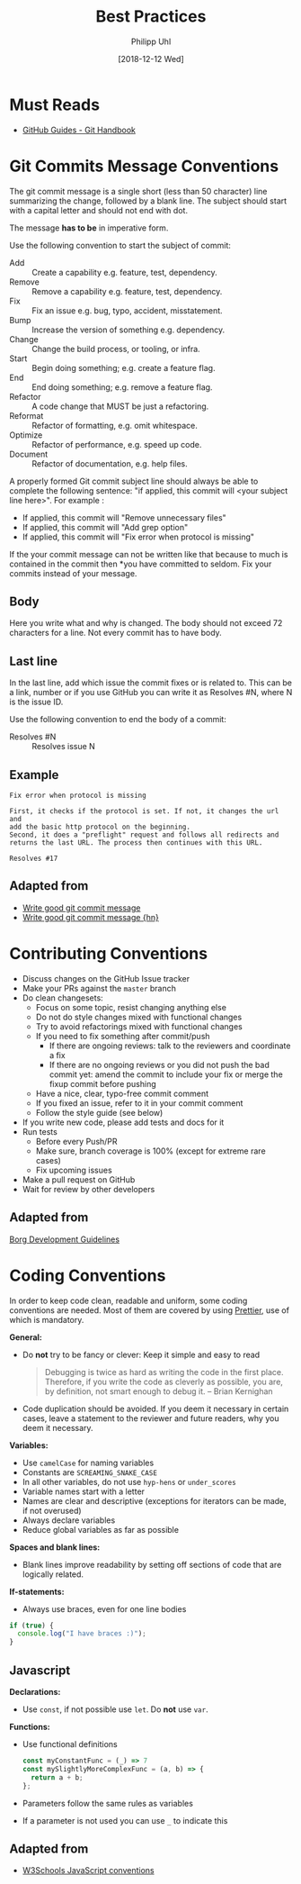 #+TITLE: Best Practices
#+DATE: [2018-12-12 Wed]
#+AUTHOR: Philipp Uhl

* Must Reads

- [[https://guides.github.com/introduction/git-handbook/][GitHub Guides - Git Handbook]]

* Git Commits Message Conventions

The git commit message is a single short (less than 50 character) line
summarizing the change, followed by a blank line. The subject should
start with a capital letter and should not end with dot. 

The message *has to be* in imperative form.

Use the following convention to start the subject of commit:
- Add :: Create a capability e.g. feature, test, dependency.
- Remove :: Remove a capability e.g. feature, test, dependency.
- Fix :: Fix an issue e.g. bug, typo, accident, misstatement.
- Bump :: Increase the version of something e.g. dependency.
- Change :: Change the build process, or tooling, or infra.
- Start :: Begin doing something; e.g. create a feature flag.
- End :: End doing something; e.g. remove a feature flag.
- Refactor :: A code change that MUST be just a refactoring.
- Reformat :: Refactor of formatting, e.g. omit whitespace.
- Optimize :: Refactor of performance, e.g. speed up code.
- Document :: Refactor of documentation, e.g. help files.

A properly formed Git commit subject line should always be able to
complete the following sentence: "if applied, this commit will <your
subject line here>". For example :

- If applied, this commit will "Remove unnecessary files"
- If applied, this commit will "Add grep option"
- If applied, this commit will "Fix error when protocol is missing"

If the your commit message can not be written like that because to
much is contained in the commit then *you have committed to
seldom. Fix your commits instead of your message.

** Body

Here you write what and why is changed. The body should not exceed 72
characters for a line. Not every commit has to have body.

** Last line

In the last line, add which issue the commit fixes or is related
to. This can be a link, number or if you use GitHub you can write it
as Resolves #N, where N is the issue ID.

Use the following convention to end the body of a commit:
- Resolves #N :: Resolves issue N

** Example

#+BEGIN_EXAMPLE
Fix error when protocol is missing

First, it checks if the protocol is set. If not, it changes the url and
add the basic http protocol on the beginning.
Second, it does a "preflight" request and follows all redirects and
returns the last URL. The process then continues with this URL.

Resolves #17
#+END_EXAMPLE

** Adapted from

- [[https://juffalow.com/other/write-good-git-commit-message][Write good git commit message]]
- [[https://news.ycombinator.com/item?id=18663032][Write good git commit message {hn}]]

* Contributing Conventions

- Discuss changes on the GitHub Issue tracker
- Make your PRs against the =master= branch
- Do clean changesets:
  - Focus on some topic, resist changing anything else
  - Do not do style changes mixed with functional changes
  - Try to avoid refactorings mixed with functional changes
  - If you need to fix something after commit/push
    - If there are ongoing reviews: talk to the reviewers and
      coordinate a fix
    - If there are no ongoing reviews or you did not push the bad
      commit yet: amend the commit to include your fix or merge the
      fixup commit before pushing
  - Have a nice, clear, typo-free commit comment
  - If you fixed an issue, refer to it in your commit comment
  - Follow the style guide (see below)
- If you write new code, please add tests and docs for it
- Run tests
  - Before every Push/PR
  - Make sure, branch coverage is 100% (except for extreme rare cases)
  - Fix upcoming issues
- Make a pull request on GitHub
- Wait for review by other developers

** Adapted from

[[https://borgbackup.readthedocs.io/en/stable/development.html#branching-model][Borg Development Guidelines]]

* Coding Conventions

In order to keep code clean, readable and uniform, some coding
conventions are needed. Most of them are covered by using
[[https://prettier.io/][Prettier]], use of which is mandatory.

*General:*
- Do *not* try to be fancy or clever: Keep it simple and easy to read
  #+BEGIN_QUOTE
  Debugging is twice as hard as writing the code in the first
  place. Therefore, if you write the code as cleverly as possible, you
  are, by definition, not smart enough to debug it.
  -- Brian Kernighan 
  #+END_QUOTE
- Code duplication should be avoided. If you deem it necessary in
  certain cases, leave a statement to the reviewer and future readers,
  why you deem it necessary.

*Variables:*
- Use =camelCase= for naming variables
- Constants are =SCREAMING_SNAKE_CASE=
- In all other variables, do not use =hyp-hens= or =under_scores=
- Variable names start with a letter
- Names are clear and descriptive (exceptions for iterators can be
  made, if not overused)
- Always declare variables
- Reduce global variables as far as possible

*Spaces and blank lines:*
- Blank lines improve readability by setting off sections of code that
  are logically related.

*If-statements:*
- Always use braces, even for one line bodies

#+BEGIN_SRC js
if (true) {
  console.log("I have braces :)");
}
#+END_SRC

** Javascript

*Declarations:*
- Use =const=, if not possible use =let=. Do *not* use =var=.

*Functions:*
- Use functional definitions
  #+BEGIN_SRC js
  const myConstantFunc = (_) => 7
  const mySlightlyMoreComplexFunc = (a, b) => {
    return a + b;
  };
  #+END_SRC
- Parameters follow the same rules as variables
- If a parameter is not used you can use =_= to indicate this

** Adapted from

- [[https://www.w3schools.com/js/js_conventions.asp][W3Schools JavaScript conventions]]
